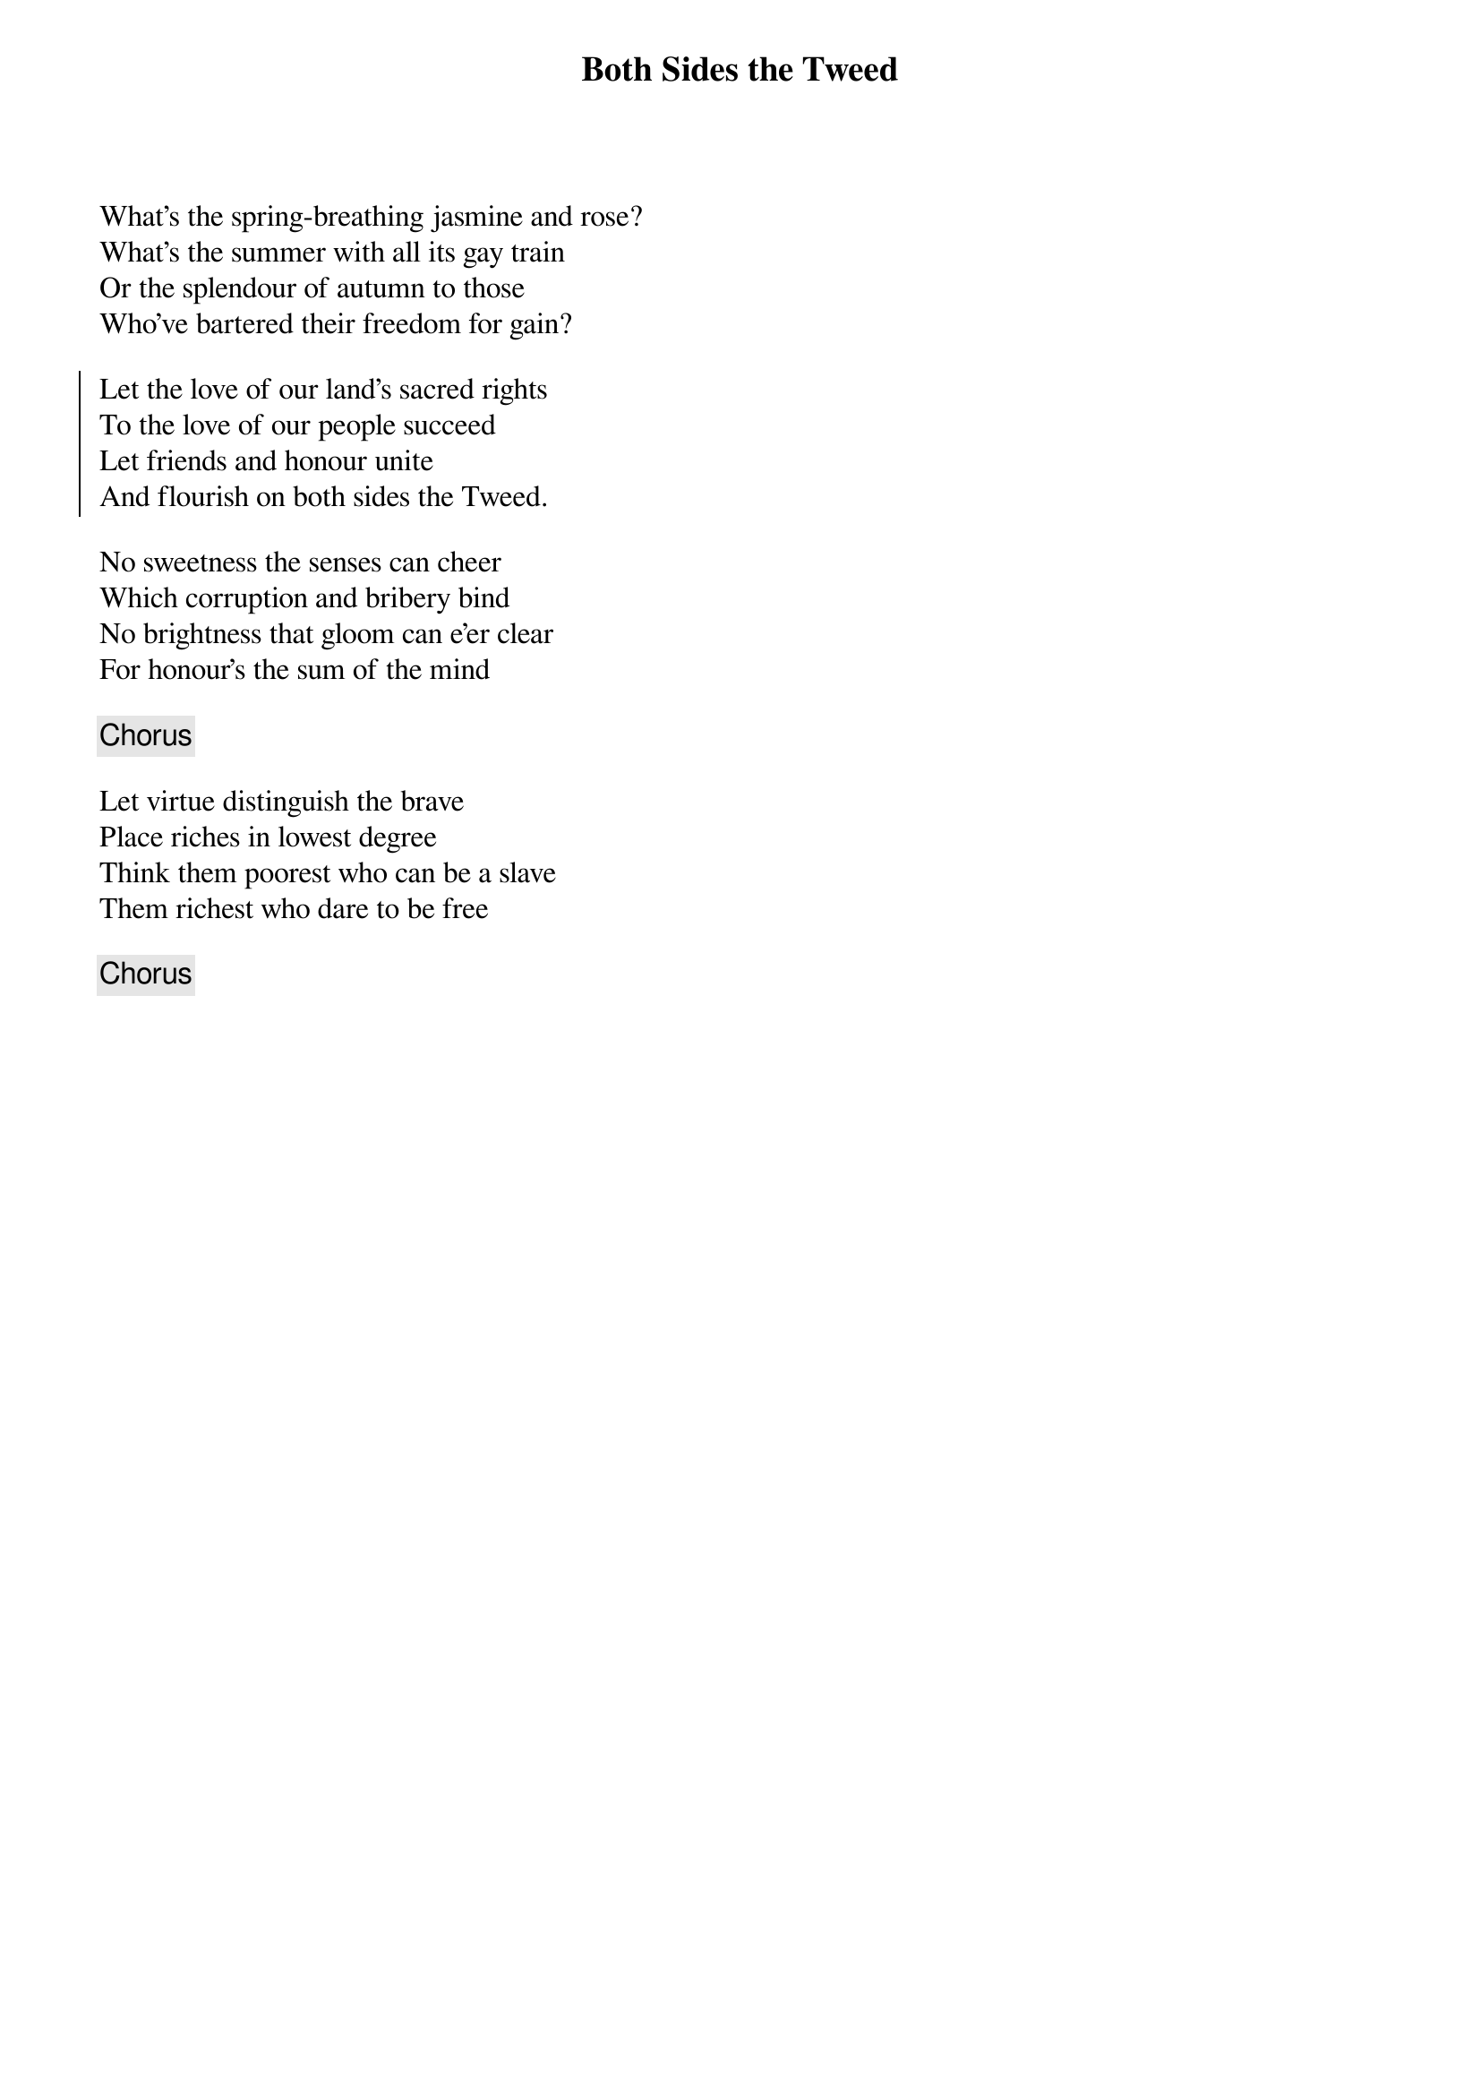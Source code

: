 {title: Both Sides the Tweed}
{subtitle: }
{key: }

What's the spring-breathing jasmine and rose?
What's the summer with all its gay train
Or the splendour of autumn to those
Who've bartered their freedom for gain?

{soc}
Let the love of our land's sacred rights
To the love of our people succeed
Let friends and honour unite
And flourish on both sides the Tweed.
{eoc}

No sweetness the senses can cheer
Which corruption and bribery bind
No brightness that gloom can e'er clear
For honour's the sum of the mind

{chorus}

Let virtue distinguish the brave
Place riches in lowest degree
Think them poorest who can be a slave
Them richest who dare to be free

{chorus}